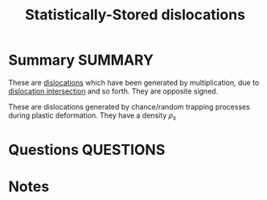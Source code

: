 #+TITLE: Statistically-Stored dislocations
* Summary :SUMMARY:
  These are [[file:20210105175521-dislocations.org][dislocations]] which have been generated by multiplication,
  due to [[file:2021-03-02--17-36-32--dislocation_intersection.org][dislocation intersection]] and so forth. They are opposite
  signed.

  These are dislocations generated by chance/random trapping processes
  during plastic deformation. They have a
  density $\rho_s$

* Questions :QUESTIONS:
* Notes
  :LOGBOOK:
  CLOCK: [2021-03-02 Tue 17:48]--[2021-03-02 Tue 17:49] =>  0:01
  CLOCK: [2021-03-02 Tue 17:24]--[2021-03-02 Tue 17:36] =>  0:12
  :END:
